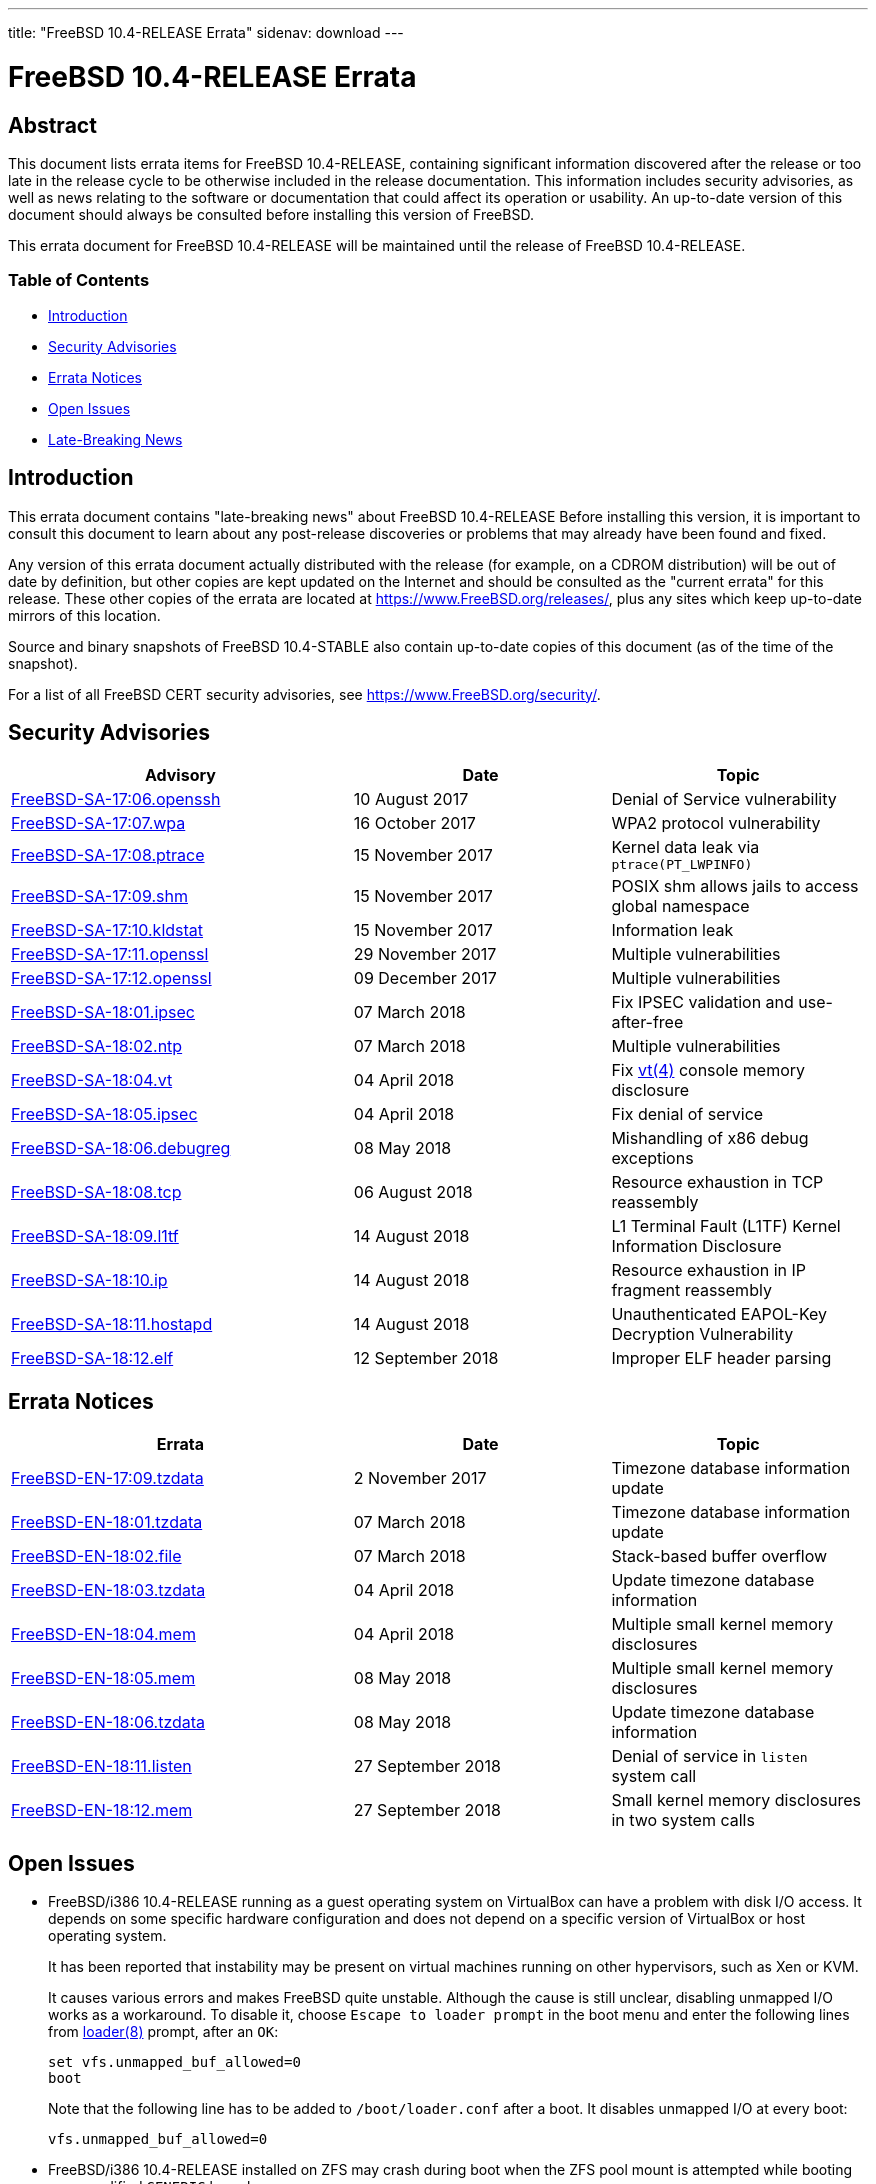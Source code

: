 ---
title: "FreeBSD 10.4-RELEASE Errata"
sidenav: download
---

= FreeBSD 10.4-RELEASE Errata

== Abstract

This document lists errata items for FreeBSD 10.4-RELEASE, containing significant information discovered after the release or too late in the release cycle to be otherwise included in the release documentation. This information includes security advisories, as well as news relating to the software or documentation that could affect its operation or usability. An up-to-date version of this document should always be consulted before installing this version of FreeBSD.

This errata document for FreeBSD 10.4-RELEASE will be maintained until the release of FreeBSD 10.4-RELEASE.

=== Table of Contents

* <<intro,Introduction>>
* <<security,Security Advisories>>
* <<errata,Errata Notices>>
* <<open-issues,Open Issues>>
* <<late-news,Late-Breaking News>>

[[intro]]
== Introduction

This errata document contains "late-breaking news" about FreeBSD 10.4-RELEASE Before installing this version, it is important to consult this document to learn about any post-release discoveries or problems that may already have been found and fixed.

Any version of this errata document actually distributed with the release (for example, on a CDROM distribution) will be out of date by definition, but other copies are kept updated on the Internet and should be consulted as the "current errata" for this release. These other copies of the errata are located at https://www.FreeBSD.org/releases/, plus any sites which keep up-to-date mirrors of this location.

Source and binary snapshots of FreeBSD 10.4-STABLE also contain up-to-date copies of this document (as of the time of the snapshot).

For a list of all FreeBSD CERT security advisories, see https://www.FreeBSD.org/security/.

[[security]]
== Security Advisories

[width="100%",cols="40%,30%,30%",options="header",]
|===
|Advisory |Date |Topic
|https://www.FreeBSD.org/security/advisories/FreeBSD-SA-17:06.openssh.asc[FreeBSD-SA-17:06.openssh] |10 August 2017 |Denial of Service vulnerability
|https://www.FreeBSD.org/security/advisories/FreeBSD-SA-17:07.wpa.asc[FreeBSD-SA-17:07.wpa] |16 October 2017 |WPA2 protocol vulnerability
|https://www.FreeBSD.org/security/advisories/FreeBSD-SA-17:08.ptrace.asc[FreeBSD-SA-17:08.ptrace] |15 November 2017 |Kernel data leak via `ptrace(PT_LWPINFO)`
|https://www.FreeBSD.org/security/advisories/FreeBSD-SA-17:09.sch.asc[FreeBSD-SA-17:09.shm] |15 November 2017 |POSIX shm allows jails to access global namespace
|https://www.FreeBSD.org/security/advisories/FreeBSD-SA-17:10.kldstat.asc[FreeBSD-SA-17:10.kldstat] |15 November 2017 |Information leak
|https://www.FreeBSD.org/security/advisories/FreeBSD-SA-17:11.openssl.asc[FreeBSD-SA-17:11.openssl] |29 November 2017 |Multiple vulnerabilities
|https://www.FreeBSD.org/security/advisories/FreeBSD-SA-17:12.openssl.asc[FreeBSD-SA-17:12.openssl] |09 December 2017 |Multiple vulnerabilities
|https://www.FreeBSD.org/security/advisories/FreeBSD-SA-18:01.ipsec.asc[FreeBSD-SA-18:01.ipsec] |07 March 2018 |Fix IPSEC validation and use-after-free
|https://www.FreeBSD.org/security/advisories/FreeBSD-SA-18:02.ntp.asc[FreeBSD-SA-18:02.ntp] |07 March 2018 |Multiple vulnerabilities
|https://www.FreeBSD.org/security/advisories/FreeBSD-SA-18:04.vt.asc[FreeBSD-SA-18:04.vt] |04 April 2018 |Fix https://www.FreeBSD.org/cgi/man.cgi?query=vt&sektion=4&manpath=freebsd-release-ports[vt(4)] console memory disclosure
|https://www.FreeBSD.org/security/advisories/FreeBSD-SA-18:05.ipsec.asc[FreeBSD-SA-18:05.ipsec] |04 April 2018 |Fix denial of service
|https://www.FreeBSD.org/security/advisories/FreeBSD-SA-18:06.debugreg.asc[FreeBSD-SA-18:06.debugreg] |08 May 2018 |Mishandling of x86 debug exceptions
|https://www.FreeBSD.org/security/advisories/FreeBSD-SA-18:08.tcp.asc[FreeBSD-SA-18:08.tcp] |06 August 2018 |Resource exhaustion in TCP reassembly
|https://www.FreeBSD.org/security/advisories/FreeBSD-SA-18:09.l1tf.asc[FreeBSD-SA-18:09.l1tf] |14 August 2018 |L1 Terminal Fault (L1TF) Kernel Information Disclosure
|https://www.FreeBSD.org/security/advisories/FreeBSD-SA-18:10.ip.asc[FreeBSD-SA-18:10.ip] |14 August 2018 |Resource exhaustion in IP fragment reassembly
|https://www.FreeBSD.org/security/advisories/FreeBSD-SA-18:11.hostapd.asc[FreeBSD-SA-18:11.hostapd] |14 August 2018 |Unauthenticated EAPOL-Key Decryption Vulnerability
|https://www.FreeBSD.org/security/advisories/FreeBSD-SA-18:12.elf.asc[FreeBSD-SA-18:12.elf] |12 September 2018 |Improper ELF header parsing
|===

[[errata]]
== Errata Notices

[width="100%",cols="40%,30%,30%",options="header",]
|===
|Errata |Date |Topic
|https://www.FreeBSD.org/security/advisories/FreeBSD-EN-17:09.tzdata.asc[FreeBSD-EN-17:09.tzdata] |2 November 2017 |Timezone database information update
|https://www.FreeBSD.org/security/advisories/FreeBSD-EN-18:01.tzdata.asc[FreeBSD-EN-18:01.tzdata] |07 March 2018 |Timezone database information update
|https://www.FreeBSD.org/security/advisories/FreeBSD-EN-18:02.file.asc[FreeBSD-EN-18:02.file] |07 March 2018 |Stack-based buffer overflow
|https://www.FreeBSD.org/security/advisories/FreeBSD-EN-18:03.tzdata.asc[FreeBSD-EN-18:03.tzdata] |04 April 2018 |Update timezone database information
|https://www.FreeBSD.org/security/advisories/FreeBSD-EN-18:04.mem.asc[FreeBSD-EN-18:04.mem] |04 April 2018 |Multiple small kernel memory disclosures
|https://www.FreeBSD.org/security/advisories/FreeBSD-EN-18:05.mem.asc[FreeBSD-EN-18:05.mem] |08 May 2018 |Multiple small kernel memory disclosures
|https://www.FreeBSD.org/security/advisories/FreeBSD-EN-18:06.tzdata.asc[FreeBSD-EN-18:06.tzdata] |08 May 2018 |Update timezone database information
|https://www.FreeBSD.org/security/advisories/FreeBSD-EN-18:11.listen.asc[FreeBSD-EN-18:11.listen] |27 September 2018 |Denial of service in `listen` system call
|https://www.FreeBSD.org/security/advisories/FreeBSD-EN-18:12.mem.asc[FreeBSD-EN-18:12.mem] |27 September 2018 |Small kernel memory disclosures in two system calls
|===

[[open-issues]]
== Open Issues

* FreeBSD/i386 10.4-RELEASE running as a guest operating system on VirtualBox can have a problem with disk I/O access. It depends on some specific hardware configuration and does not depend on a specific version of VirtualBox or host operating system.
+
It has been reported that instability may be present on virtual machines running on other hypervisors, such as Xen or KVM.
+
It causes various errors and makes FreeBSD quite unstable. Although the cause is still unclear, disabling unmapped I/O works as a workaround. To disable it, choose `Escape to loader prompt` in the boot menu and enter the following lines from https://www.FreeBSD.org/cgi/man.cgi?query=loader&sektion=8&manpath=freebsd-release-ports[loader(8)] prompt, after an `OK`:
+
[.screen]
----
set vfs.unmapped_buf_allowed=0
boot
----
+
Note that the following line has to be added to `/boot/loader.conf` after a boot. It disables unmapped I/O at every boot:
+
[.programlisting]
----
vfs.unmapped_buf_allowed=0
----
* FreeBSD/i386 10.4-RELEASE installed on ZFS may crash during boot when the ZFS pool mount is attempted while booting an unmodified `GENERIC` kernel.
+
As described in `/usr/src/UPDATING` entry `20121223`, rebuilding the kernel with `options KSTACK_PAGES=4` has been observed to resolve the boot-time crash. This, however, is not an ideal solution for inclusion in the `GENERIC` kernel configuration, as increasing `KSTACK_PAGES` implicitly decreases available usermode threads in an environment that is already resource-starved.
+
Taking into account the heavy resource requirements of ZFS, in addition to the i386-specific tuning requirements for general workloads, using ZFS with the FreeBSD/i386 `GENERIC` kernel is strongly discouraged.
+
If installing FreeBSD/i386 on ZFS, it is possible to configure the system after installation to increase the `KSTACK_PAGES`.
+
When prompted by https://www.FreeBSD.org/cgi/man.cgi?query=bsdinstall&sektion=8&manpath=freebsd-release-ports[bsdinstall(8)] to perform additional post-installation configuration to the system, select [.guibutton]#[ YES ]#.
+
This procedure requires the system sources available locally. If the `System source code` distribution was not selected during installation, it can be obtained using svnlite:
+
[.screen]
----
# mkdir -p /usr/src
# svnlite co https://svn.freebsd.org/base/releng/10.4 /usr/src
----
+
Build the `kernel-toolchain` required to rebuild the kernel:
+
[.screen]
----
# make -C /usr/src kernel-toolchain
----
+
Next, create a kernel configuration file to increase the `KSTACK_PAGES` option:
+
[.screen]
----
# printf "include GENERIC\noptions KSTACK_PAGES=4\n" > /usr/src/sys/i386/conf/ZFS
----
+
Then build and install the _`ZFS`_ kernel:
+
[.screen]
----
# make -C /usr/src buildkernel KERNCONF=ZFS
# make -C /usr/src installkernel KERNCONF=ZFS
----
+
[.warning]
*Warning*: +
It is extremely important to take note that, by default, https://www.FreeBSD.org/cgi/man.cgi?query=freebsd-update&sektion=8&manpath=freebsd-release-ports[freebsd-update(8)] will install the `GENERIC` kernel configuration, and as such, https://www.FreeBSD.org/cgi/man.cgi?query=freebsd-update&sektion=8&manpath=freebsd-release-ports[freebsd-update(8)] consumers are strongly encouraged to avoid FreeBSD-provided kernel binary upgrades with such configurations.

* Due to an incompatibility between https://www.FreeBSD.org/cgi/man.cgi?query=bsdconfig&sektion=8&manpath=freebsd-release-ports[bsdconfig(8)] and https://www.FreeBSD.org/cgi/man.cgi?query=pkg&sektion=8&manpath=freebsd-release-ports[pkg(8)], packages included on the FreeBSD dvd installer will not be recognized by https://www.FreeBSD.org/cgi/man.cgi?query=bsdconfig&sektion=8&manpath=freebsd-release-ports[bsdconfig(8)].
+
To install packages from the `dvd1.iso` installer, create the `/dist` target directory, and manually mount the `dvd1.iso` ISO:
+
[.screen]
----
# mkdir -p /dist
# mount -t cd9660 /dev/cd0 /dist
----
+
[.note]
*Note*: +
Be sure to use the correct `/dev` device path for the `dvd1.iso` ISO installer.
+
Next, set `REPOS_DIR` to the path of the `repos/` directory within the installer so https://www.FreeBSD.org/cgi/man.cgi?query=pkg&sektion=8&manpath=freebsd-release-ports[pkg(8)] will use the correct repository metadata.
+
If using https://www.FreeBSD.org/cgi/man.cgi?query=sh&sektion=1&manpath=freebsd-release-ports[sh(1)]:
+
[.screen]
----
# export REPOS_DIR=/dist/packages/repos
----
+
If using https://www.FreeBSD.org/cgi/man.cgi?query=csh&sektion=1&manpath=freebsd-release-ports[csh(1)]:
+
[.screen]
----
# setenv REPOS_DIR /dist/packages/repos
----
+
[.note]
*Note*: +
Keep in mind that `REPOS_DIR` will need to be set again after the current shell session is terminated, if continuing to use the packages provided on the `dvd1.iso` installer.
+
Finally, bootstrap https://www.FreeBSD.org/cgi/man.cgi?query=pkg&sektion=8&manpath=freebsd-release-ports[pkg(8)] from the ISO, and install required packages:
+
[.screen]
----
# pkg bootstrap
# pkg install xorg-server xorg gnome3 [...]
----
* An issue with FreeBSD virtual machines with vagrant was discovered that affects the VirtualBox where the virtual machine will not start on the initial boot invoked with `vagrant up`.
+
The issue is due to the virtual machine MAC being unset, as FreeBSD does not provide a default `Vagrantfile`.
+
It has been observed, however, that a subsequent invocation of `vagrant up` will allow the virtual machine to successfully boot, allowing access via `vagrant ssh`.

[[late-news]]
== Late-Breaking News

No news.
